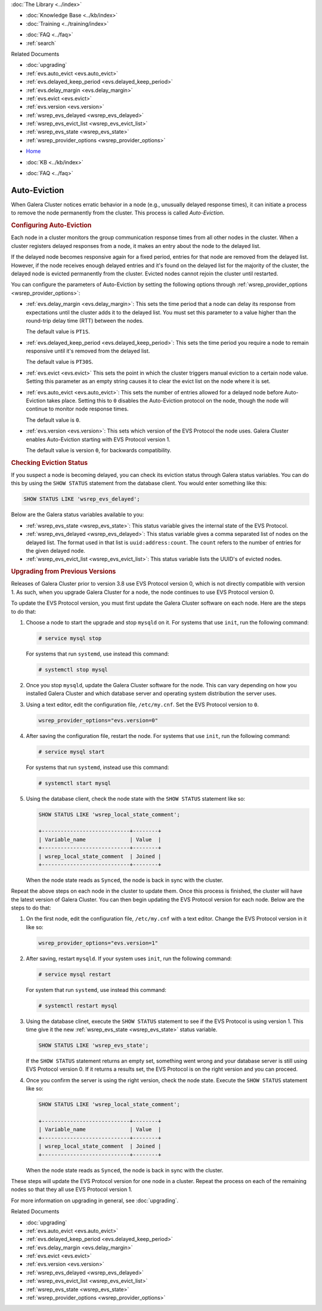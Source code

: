 .. meta::
   :title: Galera Cluster Auto-Eviction
   :description:
   :language: en-US
   :keywords: galera cluster, auto-eviction, evs state, provider options
   :copyright: Codership Oy, 2014 - 2021. All Rights Reserved.


.. container:: left-margin

   .. container:: left-margin-top

      :doc:`The Library <../index>`

   .. container:: left-margin-content

      .. cssclass:: here

         - :doc:`Documentation <./index>`

      - :doc:`Knowledge Base <../kb/index>`
      - :doc:`Training <../training/index>`

      .. cssclass:: sub-links

         - :doc:`Tutorial Articles <../training/tutorials/index>`
         - :doc:`Training Videos <../training/videos/index>`

      - :doc:`FAQ <../faq>`
      - :ref:`search`

      Related Documents

      - :doc:`upgrading`
      - :ref:`evs.auto_evict <evs.auto_evict>`
      - :ref:`evs.delayed_keep_period <evs.delayed_keep_period>`
      - :ref:`evs.delay_margin <evs.delay_margin>`
      - :ref:`evs.evict <evs.evict>`
      - :ref:`evs.version <evs.version>`
      - :ref:`wsrep_evs_delayed <wsrep_evs_delayed>`
      - :ref:`wsrep_evs_evict_list <wsrep_evs_evict_list>`
      - :ref:`wsrep_evs_state <wsrep_evs_state>`
      - :ref:`wsrep_provider_options <wsrep_provider_options>`

.. container:: top-links

   - `Home <https://galeracluster.com>`_

   .. cssclass:: here

      - :doc:`Docs <./index>`

   - :doc:`KB <../kb/index>`

   .. cssclass:: nav-wider

      - :doc:`Training <../training/index>`

   - :doc:`FAQ <../faq>`


.. cssclass:: library-document
.. _`auto-eviction`:

============================
Auto-Eviction
============================

When Galera Cluster notices erratic behavior in a node (e.g., unusually delayed response times), it can initiate a process to remove the node permanently from the cluster.  This process is called *Auto-Eviction*.


.. _`config-auto-eviction`:
.. rst-class:: section-heading
.. rubric:: Configuring Auto-Eviction

Each node in a cluster monitors the group communication response times from all other nodes in the cluster.  When a cluster registers delayed responses from a node, it makes an entry about the node to the delayed list.

If the delayed node becomes responsive again for a fixed period, entries for that node are removed from the delayed list.  However, if the node receives enough delayed entries and it's found on the delayed list for the majority of the cluster, the delayed node is evicted permanently from the cluster. Evicted nodes cannot rejoin the cluster until restarted.

You can configure the parameters of Auto-Eviction by setting the following options through  :ref:`wsrep_provider_options <wsrep_provider_options>`:

- :ref:`evs.delay_margin <evs.delay_margin>`: This sets the time period that a node can delay its response from expectations until the cluster adds it to the delayed list. You must set this parameter to a value higher than the round-trip delay time (RTT) between the nodes.

  The default value is ``PT1S``.

- :ref:`evs.delayed_keep_period <evs.delayed_keep_period>`: This sets the time period you require a node to remain responsive until it's removed from the delayed list.

  The default value is ``PT30S``.

- :ref:`evs.evict <evs.evict>` This sets the point in which the cluster triggers manual eviction to a certain node value.  Setting this parameter as an empty string causes it to clear the evict list on the node where it is set.

- :ref:`evs.auto_evict <evs.auto_evict>`:  This sets the number of entries allowed for a delayed node before Auto-Eviction takes place.  Setting this to ``0`` disables the Auto-Eviction protocol on the node, though the node will continue to monitor node response times.

  The default value is ``0``.

- :ref:`evs.version <evs.version>`: This sets which version of the EVS Protocol the node uses.  Galera Cluster enables Auto-Eviction starting with EVS Protocol version 1.

  The default value is version ``0``, for backwards compatibility.


.. _`eviction-status`:
.. rst-class:: section-heading
.. rubric:: Checking Eviction Status

If you suspect a node is becoming delayed, you can check its eviction status through Galera status variables. You can do this by using the ``SHOW STATUS`` statement from the database client.  You would enter something like this:

.. code-block:: mysql

   SHOW STATUS LIKE 'wsrep_evs_delayed';


Below are the Galera status variables available to you:

- :ref:`wsrep_evs_state <wsrep_evs_state>`: This status variable gives the internal state of the EVS Protocol.

- :ref:`wsrep_evs_delayed <wsrep_evs_delayed>`: This status variable gives a comma separated list of nodes on the delayed list. The format used in that list is ``uuid:address:count``.  The ``count`` refers to the number of entries for the given delayed node.

- :ref:`wsrep_evs_evict_list <wsrep_evs_evict_list>`: This status variable lists the UUID's of evicted nodes.


.. _`upgrade-evs`:
.. rst-class:: section-heading
.. rubric:: Upgrading from Previous Versions

Releases of Galera Cluster prior to version 3.8 use EVS Protocol version 0, which is not directly compatible with version 1.  As such, when you upgrade Galera Cluster for a node, the node continues to use EVS Protocol version 0.

To update the EVS Protocol version, you must first update the Galera Cluster software on each node. Here are the steps to do that:

#. Choose a node to start the upgrade and stop ``mysqld`` on it.  For systems that use ``init``, run the following command:

   .. code-block:: console

      # service mysql stop

   For systems that run ``systemd``, use instead this command:

   .. code-block:: console

      # systemctl stop mysql

#. Once you stop ``mysqld``, update the Galera Cluster software for the node.  This can vary depending on how you installed Galera Cluster and which database server and operating system distribution the server uses.

#. Using a text editor, edit the configuration file, ``/etc/my.cnf``. Set the EVS Protocol version to ``0``.

   .. code-block:: ini

      wsrep_provider_options="evs.version=0"

#. After saving the configuration file, restart the node.  For systems that use ``init``, run the following command:

   .. code-block:: console

      # service mysql start

   For systems that run ``systemd``, instead use this command:

   .. code-block:: console

      # systemctl start mysql

#. Using the database client, check the node state with the ``SHOW STATUS`` statement like so:

   .. code-block:: console

      SHOW STATUS LIKE 'wsrep_local_state_comment';

      +----------------------------+--------+
      | Variable_name              | Value  |
      +----------------------------+--------+
      | wsrep_local_state_comment  | Joined |
      +----------------------------+--------+

   When the node state reads as ``Synced``, the node is back in sync with the cluster.

Repeat the above steps on each node in the cluster to update them.  Once this process is finished, the cluster will have the latest version of Galera Cluster.  You can then begin updating the EVS Protocol version for each node. Below are the steps to do that:

#.  On the first node, edit the configuration file, ``/etc/my.cnf`` with a text editor. Change the EVS Protocol version in it like so:

    .. code-block:: ini

       wsrep_provider_options="evs.version=1"

#. After saving, restart ``mysqld``.  If your system uses ``init``, run the following command:

   .. code-block:: console

      # service mysql restart

   For system that run ``systemd``, use instead this command:

   .. code-block:: console

      # systemctl restart mysql

#. Using the database clinet, execute the ``SHOW STATUS`` statement to see if the EVS Protocol is using version 1. This time give it the new :ref:`wsrep_evs_state <wsrep_evs_state>` status variable.

   .. code-block:: mysql

      SHOW STATUS LIKE 'wsrep_evs_state';

   If the ``SHOW STATUS`` statement returns an empty set, something went wrong and your database server is still using EVS Protocol version 0.  If it returns a results set, the EVS Protocol is on the right version and you can proceed.


#. Once you confirm the server is using the right version, check the node state. Execute the ``SHOW STATUS`` statement like so:

   .. code-block:: mysql

      SHOW STATUS LIKE 'wsrep_local_state_comment';

      +----------------------------+--------+
      | Variable_name              | Value  |
      +----------------------------+--------+
      | wsrep_local_state_comment  | Joined |
      +----------------------------+--------+

   When the node state reads as ``Synced``, the node is back in sync with the cluster.

These steps will update the EVS Protocol version for one node in a cluster. Repeat the process on each of the remaining nodes so that they all use EVS Protocol version 1.


For more information on upgrading in general, see :doc:`upgrading`.

.. container:: bottom-links

   Related Documents

   - :doc:`upgrading`
   - :ref:`evs.auto_evict <evs.auto_evict>`
   - :ref:`evs.delayed_keep_period <evs.delayed_keep_period>`
   - :ref:`evs.delay_margin <evs.delay_margin>`
   - :ref:`evs.evict <evs.evict>`
   - :ref:`evs.version <evs.version>`
   - :ref:`wsrep_evs_delayed <wsrep_evs_delayed>`
   - :ref:`wsrep_evs_evict_list <wsrep_evs_evict_list>`
   - :ref:`wsrep_evs_state <wsrep_evs_state>`
   - :ref:`wsrep_provider_options <wsrep_provider_options>`
